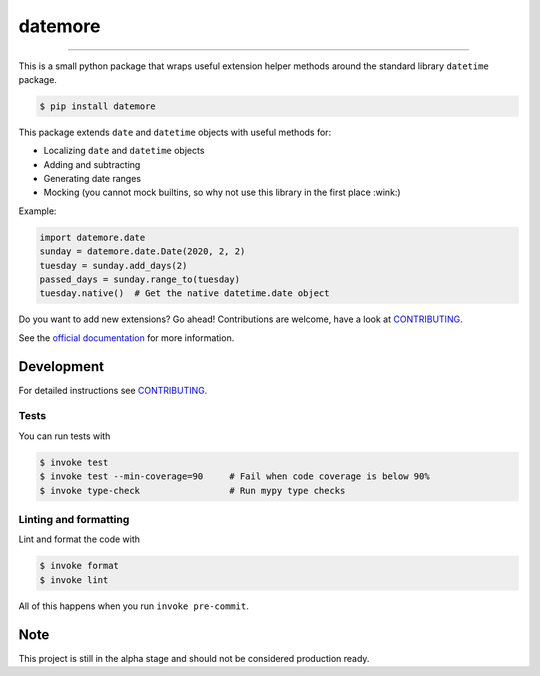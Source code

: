 ===============================
datemore
===============================

.. image:: https://travis-ci.com/romnnn/datemore.svg?branch=master
        :target: https://travis-ci.com/romnnn/datemore
        :alt: Build Status

.. image:: https://img.shields.io/pypi/v/datemore.svg
        :target: https://pypi.python.org/pypi/datemore
        :alt: PyPI version

.. image:: https://img.shields.io/github/license/romnnn/datemore
        :target: https://github.com/romnnn/datemore
        :alt: License

.. image:: https://readthedocs.org/projects/datemore/badge/?version=latest
        :target: https://datemore.readthedocs.io/en/latest/?badge=latest
        :alt: Documentation Status

.. image:: https://codecov.io/gh/romnnn/datemore/branch/master/graph/badge.svg
        :target: https://codecov.io/gh/romnnn/datemore
        :alt: Test Coverage

""""""""

This is a small python package that wraps useful extension helper methods
around the standard library ``datetime`` package.

.. code-block:: console

    $ pip install datemore

This package extends ``date`` and ``datetime`` objects with
useful methods for:

- Localizing ``date`` and ``datetime`` objects
- Adding and subtracting
- Generating date ranges
- Mocking (you cannot mock builtins, so why not use this library in the first place :wink:)

Example:

.. code-block:: python

    import datemore.date
    sunday = datemore.date.Date(2020, 2, 2)
    tuesday = sunday.add_days(2)
    passed_days = sunday.range_to(tuesday)
    tuesday.native()  # Get the native datetime.date object

Do you want to add new extensions? Go ahead!
Contributions are welcome, have a look at `CONTRIBUTING <CONTRIBUTING.rst>`_.

.. For more documentation, see `romnnn.github.io/datemore <https://romnnn.github.io/datemore>`_.

See the `official documentation`_ for more information.

.. _official documentation: https://datemore.readthedocs.io

Development
-----------

For detailed instructions see `CONTRIBUTING <CONTRIBUTING.rst>`_.

Tests
~~~~~~~
You can run tests with

.. code-block:: console

    $ invoke test
    $ invoke test --min-coverage=90     # Fail when code coverage is below 90%
    $ invoke type-check                 # Run mypy type checks

Linting and formatting
~~~~~~~~~~~~~~~~~~~~~~~~
Lint and format the code with

.. code-block:: console

    $ invoke format
    $ invoke lint

All of this happens when you run ``invoke pre-commit``.

Note
-----

This project is still in the alpha stage and should not be considered production ready.
